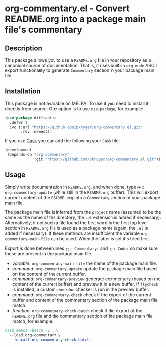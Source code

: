 #+STARTUP: showeverything
#+STARTUP: literallinks
#+OPTIONS: toc:nil num:nil author:nil
* org-commentary.el - Convert README.org into a package main file's commentary
:PROPERTIES:
:CUSTOM_ID: org-commentary.el---convert-readme.org-into-a-package-main-files-commentary
:END:
[[https://github.com/pkryger/org-commentary.el/actions/workflows/test.yml][https://github.com/pkryger/org-commentary.el/actions/workflows/test.yml/badge.svg]]

** Description
:PROPERTIES:
:CUSTOM_ID: description
:END:
This package allows you to use a =README.org= file in your repository as a
canonical source of documentation.  That is, it uses built-in =org-mode= ASCII
export functionality to generate =Commentary= section in your package main
file.

** Installation
:PROPERTIES:
:CUSTOM_ID: installation
:END:
This package is not available on MELPA.  To use it you need to install it
directly from source.  One option is to use =use-package=, for example:

#+begin_src emacs-lisp :results value silent
(use-package difftastic
  :defer t
  :vc (:url "https://github.com/pkryger/org-commentary.el.git"
       :rev :newest))
#+end_src

If you use [[https://github.com/cask/cask][Cask]] you can add the following
your =Cask= file:

#+begin_src emacs-lisp :results value silent
(development
 (depends-on "org-commentary"
             :git "https://github.com/pkryger/org-commentary.el.git"))
#+end_src

** Usage
:PROPERTIES:
:CUSTOM_ID: usage
:END:
Simply write documentation in =README.org=, and when done, type =M-x
org-commentary-update= (while still in the =README.org= buffer).  This will
export current content of the =README.org= into a =Commentary= section of your
package main file.

The package main file is inferred from the =project= name (assumed to be the
same as the name of the directory, the =.el= extension is added if necessary).
Alternatively, if not such a file found the first word in the first top level
section in =README.org= file is used as a package name (again, the =.el= is
added if necessary).  If these methods are insufficient the variable
=org-commentary-main-file= can be used.  When the latter is set it's tried
first.

Export is done between lines ~;;; Commentary:~ and ~;;; Code:~ so make sure
these are present in the package main file.

- /variable/: =org-commentary-main-file= the name of the package main file.
- /command/: =org-commentary-update= update the package main file based on the
  content of the current buffer.
- /command/: =org-commentary-preview= generate commentary (based on the content
  of the current buffer) and preview it in a new buffer.  If =flycheck= is
  installed, a custom =checkdoc= checker is run in the preview buffer.
- /command/: =org-commnentary-check= check if the export of the current buffer
  and content of the commentary section of the package main file match.
- /function/: =org-commetnary-check-batch= check if the export of the
  =README.org= file and the commentary section of the package main file match,
  for example:

#+begin_src makefile :results value silent
cask emacs -batch -L . \
  --load org-commentary \
  --funcall org-commentary-check-batch
#+end_src

** Similar packages                                                :noexport:
:PROPERTIES:
:CUSTOM_ID: similar-packages
:END:
- [[https://github.com/smaximov/org-commentary][org-commentary]] - Provides
  similar functionality, but it seems to be not maintained (at the time of
  writing in Feb 2025, the last update was from 2016).  Comparing to this
  package, the original =org-commentary= is missing check and =flycheck=
  functionality, and generated commentary keeps code snippets in frames and
  it's generated with empty line endings.
- [[https://github.com/cute-jumper/org2elcomment][org2elcomment]] - Also
  provides an interactive function to update the commentary section of an Emacs
  Lisp file using the contents of an Org file opened in the current buffer.
  But it lacks preview and check functionality.  Also it uses the frames around
  code like =org-commentary= above.
- [[https://github.com/mgalgs/make-readme-markdown][make-readme-markdown]] - in
  contrast to =org-commentary=, this package treats an Emacs Lisp file as the
  canonical source of documentation. That file is used to generate =README= in
  the Markdown format. The package provides additional features like
  auto-detected badges and API documentation of public functions.
** License                                                         :noexport:
:PROPERTIES:
:CUSTOM_ID: license
:END:
This package is licensed under the
[[https://www.gnu.org/licenses/gpl-3.0.en.html][GPLv3 License]].

--------------

Happy coding! If you encounter any issues or have suggestions for improvements,
please don't hesitate to reach out on the
[[https://github.com/pkryger/org-commentary.el][GitHub repository]].  Your feedback
is highly appreciated.

# LocalWords: MELPA DWIM
